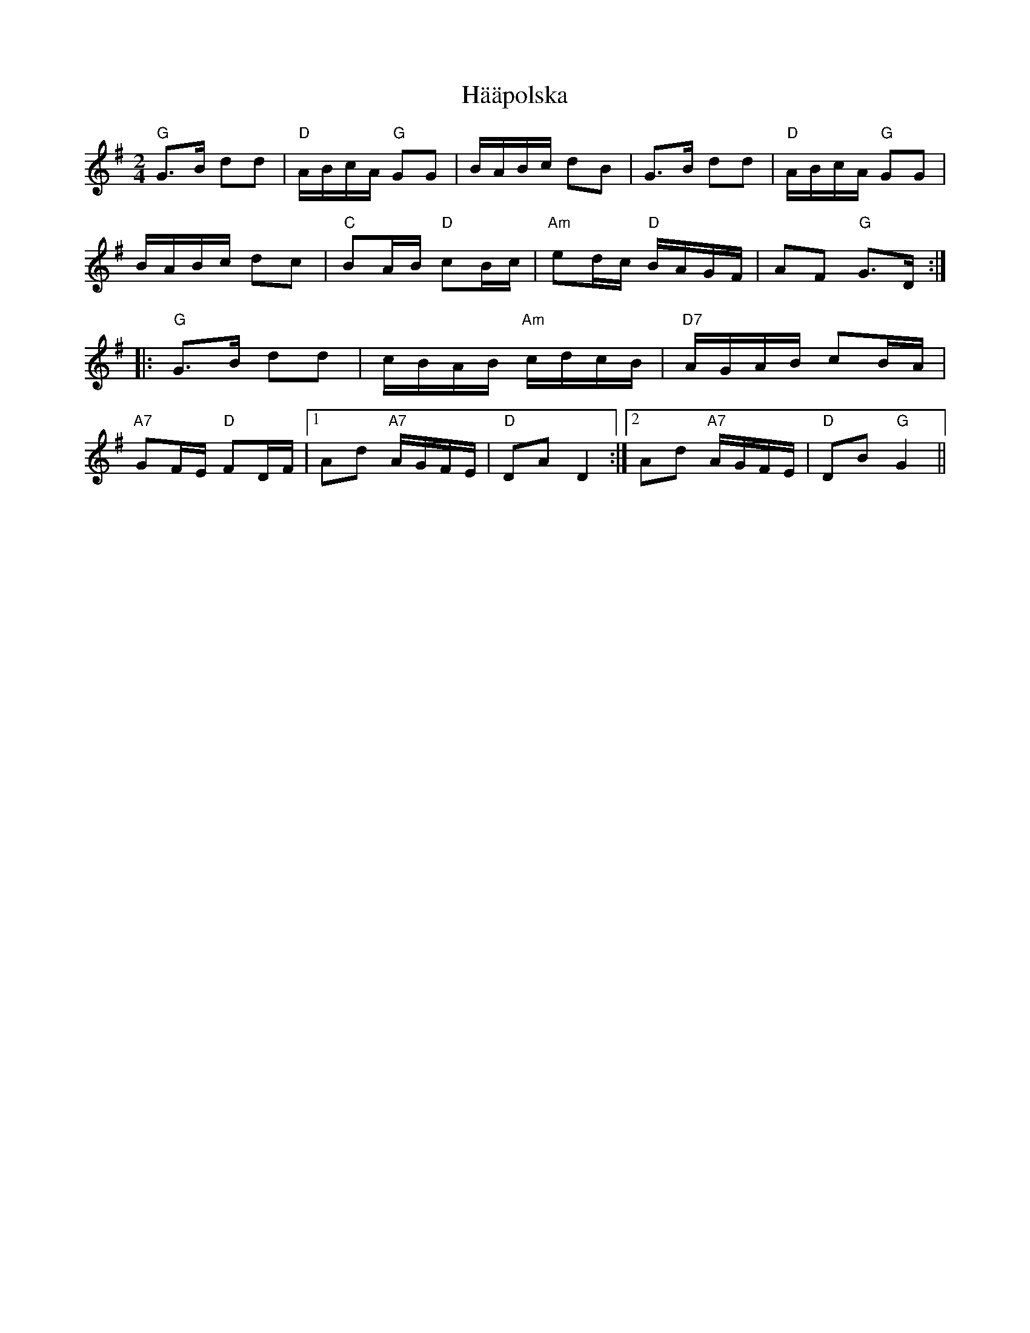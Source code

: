 X: 16424
T: Hääpolska
R: polka
M: 2/4
K: Gmajor
"G" G3B d2d2|"D" ABcA "G" G2G2|BABc d2B2|G3B d2d2|"D" ABcA "G" G2G2|
BABc d2c2|"C" B2AB "D" c2Bc|"Am" e2dc "D" BAGF|A2F2 "G" G3D:|
|:"G" G3B d2d2|cBAB "Am" cdcB|"D7" AGAB c2BA|
"A7" G2FE "D" F2DF|1 A2d2 "A7" AGFE|"D" D2A2 D4:|2 A2d2 "A7" AGFE|"D" D2B2 "G"G4||

